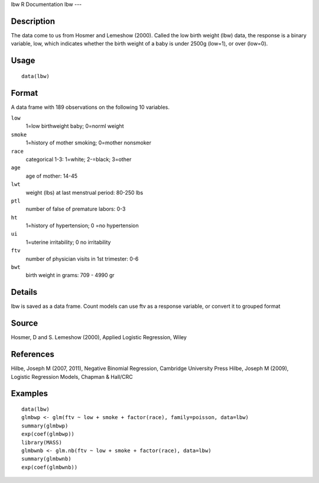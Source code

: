 lbw
R Documentation
lbw
---

Description
~~~~~~~~~~~

The data come to us from Hosmer and Lemeshow (2000). Called the low
birth weight (lbw) data, the response is a binary variable, low,
which indicates whether the birth weight of a baby is under 2500g
(low=1), or over (low=0).

Usage
~~~~~

::

    data(lbw)

Format
~~~~~~

A data frame with 189 observations on the following 10 variables.

``low``
    1=low birthweight baby; 0=norml weight

``smoke``
    1=history of mother smoking; 0=mother nonsmoker

``race``
    categorical 1-3: 1=white; 2-=black; 3=other

``age``
    age of mother: 14-45

``lwt``
    weight (lbs) at last menstrual period: 80-250 lbs

``ptl``
    number of false of premature labors: 0-3

``ht``
    1=history of hypertension; 0 =no hypertension

``ui``
    1=uterine irritability; 0 no irritability

``ftv``
    number of physician visits in 1st trimester: 0-6

``bwt``
    birth weight in grams: 709 - 4990 gr


Details
~~~~~~~

lbw is saved as a data frame. Count models can use ftv as a
response variable, or convert it to grouped format

Source
~~~~~~

Hosmer, D and S. Lemeshow (2000), Applied Logistic Regression,
Wiley

References
~~~~~~~~~~

Hilbe, Joseph M (2007, 2011), Negative Binomial Regression,
Cambridge University Press Hilbe, Joseph M (2009), Logistic
Regression Models, Chapman & Hall/CRC

Examples
~~~~~~~~

::

    data(lbw)
    glmbwp <- glm(ftv ~ low + smoke + factor(race), family=poisson, data=lbw)
    summary(glmbwp)
    exp(coef(glmbwp))
    library(MASS)
    glmbwnb <- glm.nb(ftv ~ low + smoke + factor(race), data=lbw)
    summary(glmbwnb)
    exp(coef(glmbwnb))


